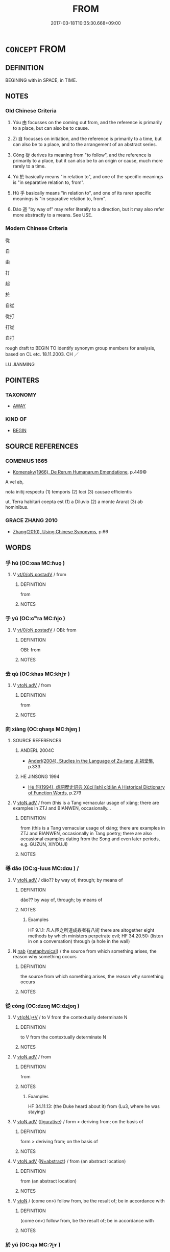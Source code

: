 # -*- mode: mandoku-tls-view -*-
#+TITLE: FROM
#+DATE: 2017-03-18T10:35:30.668+09:00        
#+STARTUP: content
* =CONCEPT= FROM
:PROPERTIES:
:CUSTOM_ID: uuid-a87e4fdd-1585-4e20-8966-8a62682256cf
:TR_ZH: 自從
:TR_OCH: 由／自
:END:
** DEFINITION

BEGINING with in SPACE, in TIME.

** NOTES

*** Old Chinese Criteria
1. Yóu 由 focusses on the coming out from, and the reference is primarily to a place, but can also be to cause.

2. Zì 自 focusses on initiation, and the reference is primarily to a time, but can also be to a place, and to the arrangement of an abstract series.

3. Cóng 從 derives its meaning from "to follow", and the reference is primarily to a place, but it can also be to an origin or cause, much more rarely to a time.

4. Yú 於 basically means "in relation to", and one of the specific meanings is "in separative relation to, from".

5. Hū 乎 basically means "in relation to", and one of its rarer specific meanings is "in separative relation to, from".

6. Dào 道 "by way of" may refer literally to a direction, but it may also refer more abstractly to a means. See USE.

*** Modern Chinese Criteria
從

自

由

打

起

於

自從

從打

打從

自打

rough draft to BEGIN TO identify synonym group members for analysis, based on CL etc. 18.11.2003. CH ／

LU JIANMING

** POINTERS
*** TAXONOMY
 - [[tls:concept:AWAY][AWAY]]

*** KIND OF
 - [[tls:concept:BEGIN][BEGIN]]

** SOURCE REFERENCES
*** COMENIUS 1665
 - [[cite:COMENIUS-1665][Komensky(1966), De Rerum Humanarum Emendatione]], p.449©


A vel ab, 

nota initij respectu (1) temporis (2) loci (3) causae efficientis

ut, Terra habitari coepta est (1) a Diluvio (2) a monte Ararat (3) ab hominibus.

*** GRACE ZHANG 2010
 - [[cite:GRACE-ZHANG-2010][Zhang(2010), Using Chinese Synonyms]], p.66

** WORDS
   :PROPERTIES:
   :VISIBILITY: children
   :END:
*** 乎 hū (OC:ɢaa MC:ɦuo̝ )
:PROPERTIES:
:CUSTOM_ID: uuid-90989f27-4436-48f2-a77a-371a079c9f59
:Char+: 乎(4,4/5) 
:GY_IDS+: uuid-02ab4456-9185-460d-8a7f-8d4ac2085a5c
:PY+: hū     
:OC+: ɢaa     
:MC+: ɦuo̝     
:END: 
**** V [[tls:syn-func::#uuid-97424691-5023-4a2e-b90f-d60a1e3b5673][vt/0/oN.postadV]] / from
:PROPERTIES:
:CUSTOM_ID: uuid-aacd1fb1-d9a9-477e-947b-0a8e62e39539
:END:
****** DEFINITION

from

****** NOTES

*** 于 yú (OC:ɢʷra MC:ɦi̯o )
:PROPERTIES:
:CUSTOM_ID: uuid-4ec6748a-c37d-46a5-b615-23f9e0bea76e
:Char+: 于(7,1/3) 
:GY_IDS+: uuid-f13b71bf-b448-49fc-9b17-c94f153ff7c2
:PY+: yú     
:OC+: ɢʷra     
:MC+: ɦi̯o     
:END: 
**** V [[tls:syn-func::#uuid-97424691-5023-4a2e-b90f-d60a1e3b5673][vt/0/oN.postadV]] / OBI: from
:PROPERTIES:
:CUSTOM_ID: uuid-13d681e0-794f-46e6-bee8-475ce3b9ba6a
:END:
****** DEFINITION

OBI: from

****** NOTES

*** 去 qù (OC:khas MC:khi̯ɤ )
:PROPERTIES:
:CUSTOM_ID: uuid-10762306-95bc-4664-ac84-9ae9d620878b
:Char+: 去(28,3/5) 
:GY_IDS+: uuid-827fc8a5-b76b-4a8f-b089-157ba660ab3f
:PY+: qù     
:OC+: khas     
:MC+: khi̯ɤ     
:END: 
**** V [[tls:syn-func::#uuid-9e8c327b-579d-4514-8c83-481fa450974a][vtoN.adV]] / from
:PROPERTIES:
:CUSTOM_ID: uuid-6e584e9a-b467-42cd-862a-06a4566a3960
:END:
****** DEFINITION

from

****** NOTES

*** 向 xiàng (OC:qhaŋs MC:hi̯ɐŋ )
:PROPERTIES:
:CUSTOM_ID: uuid-fdba936f-d096-48e5-9efb-598688452556
:Char+: 向(30,3/6) 
:GY_IDS+: uuid-87cab1f5-d8d7-405a-aa85-7f5f68b557ca
:PY+: xiàng     
:OC+: qhaŋs     
:MC+: hi̯ɐŋ     
:END: 
**** SOURCE REFERENCES
***** ANDERL 2004C
 - [[cite:ANDERL-2004C][Anderl(2004), Studies in the Language of Zu-tang Ji 祖堂集]], p.333

***** HE JINSONG 1994
 - [[cite:HE-JINSONG-1994][Hé 何(1994), 虛詞歷史詞典 Xūcí lìshǐ cídiǎn A Historical Dictionary of Function Words]], p.279

**** V [[tls:syn-func::#uuid-9e8c327b-579d-4514-8c83-481fa450974a][vtoN.adV]] / from (this is a Tang vernacular usage of xiàng; there are examples in ZTJ and BIANWEN, occasionally...
:PROPERTIES:
:CUSTOM_ID: uuid-4576c09a-4382-4c75-9e54-fe2294620197
:END:
****** DEFINITION

from (this is a Tang vernacular usage of xiàng; there are examples in ZTJ and BIANWEN, occasionally in Tang poetry; there are also occasional examples dating from the Song and even later periods, e.g. GUZUN, XIYOUJI)

****** NOTES

*** 導 dǎo (OC:ɡ-luus MC:dɑu ) /  
:PROPERTIES:
:CUSTOM_ID: uuid-eb0271b9-2d47-4bdb-acbd-7db17dce6d8a
:Char+: 導(41,12/15) 
:Char+: 道(162,9/13) 
:GY_IDS+: uuid-72430976-6ea1-4ea4-8d4a-c5c88f87219e
:PY+: dǎo     
:OC+: ɡ-luus     
:MC+: dɑu     
:END: 
**** V [[tls:syn-func::#uuid-9e8c327b-579d-4514-8c83-481fa450974a][vtoN.adV]] / dǎo?? by way of, through; by means of
:PROPERTIES:
:CUSTOM_ID: uuid-5a159734-53e5-4d7a-a87a-1186e413482c
:WARRING-STATES-CURRENCY: 3
:END:
****** DEFINITION

dǎo?? by way of, through; by means of

****** NOTES

******* Examples
HF 9.1.1: 凡人臣之所道成姦者有八術 there are altogether eight methods by which ministers perpetrate evil; HF 34.20.50: (listen in on a conversation) through (a hole in the wall)

**** N [[tls:syn-func::#uuid-76be1df4-3d73-4e5f-bbc2-729542645bc8][nab]] {[[tls:sem-feat::#uuid-887fdec5-f18d-4faf-8602-f5c5c2f99a1d][metaphysical]]} / the source from which something arises, the reason why something occurs
:PROPERTIES:
:CUSTOM_ID: uuid-0d52b32c-edc5-4c42-a8d5-ad1d8b8c9845
:END:
****** DEFINITION

the source from which something arises, the reason why something occurs

****** NOTES

*** 從 cóng (OC:dzoŋ MC:dzi̯oŋ )
:PROPERTIES:
:CUSTOM_ID: uuid-8f83e27f-144a-46d1-a513-148e91740d62
:Char+: 從(60,8/11) 
:GY_IDS+: uuid-3f58b1f2-248d-4aa0-a6a4-2275fe23618b
:PY+: cóng     
:OC+: dzoŋ     
:MC+: dzi̯oŋ     
:END: 
**** V [[tls:syn-func::#uuid-8247b91f-96e1-420b-91db-861ac6c3e5e2][vt(oN.)+V]] / to V from the contextually determinate N
:PROPERTIES:
:CUSTOM_ID: uuid-539db59c-802e-4850-bfd8-c7394337db9d
:END:
****** DEFINITION

to V from the contextually determinate N

****** NOTES

**** V [[tls:syn-func::#uuid-9e8c327b-579d-4514-8c83-481fa450974a][vtoN.adV]] / from
:PROPERTIES:
:CUSTOM_ID: uuid-b96cbffd-8269-425c-ad0a-91066bd0818a
:WARRING-STATES-CURRENCY: 3
:END:
****** DEFINITION

from

****** NOTES

******* Examples
HF 34.11.13: (the Duke heard about it) from (Lu3, where he was staying)

**** V [[tls:syn-func::#uuid-9e8c327b-579d-4514-8c83-481fa450974a][vtoN.adV]] {[[tls:sem-feat::#uuid-2e48851c-928e-40f0-ae0d-2bf3eafeaa17][figurative]]} / form > deriving from; on the basis of
:PROPERTIES:
:CUSTOM_ID: uuid-bc445243-b962-43d5-8f57-85a906c93ef0
:END:
****** DEFINITION

form > deriving from; on the basis of

****** NOTES

**** V [[tls:syn-func::#uuid-9e8c327b-579d-4514-8c83-481fa450974a][vtoN.adV]] {[[tls:sem-feat::#uuid-28ffcaa2-14eb-4c9b-a878-1d9e8bf3a432][N=abstract]]} / from (an abstract location)
:PROPERTIES:
:CUSTOM_ID: uuid-d3bf1cd1-349f-4a1d-a20b-aba68fad0885
:END:
****** DEFINITION

from (an abstract location)

****** NOTES

**** V [[tls:syn-func::#uuid-fbfb2371-2537-4a99-a876-41b15ec2463c][vtoN]] / (come on>) follow from, be the result of;   be in accordance with
:PROPERTIES:
:CUSTOM_ID: uuid-d69840d9-27e1-4f56-8fe1-faad3131bcff
:WARRING-STATES-CURRENCY: 2
:END:
****** DEFINITION

(come on>) follow from, be the result of;   be in accordance with

****** NOTES

*** 於 yú (OC:qa MC:ʔi̯ɤ )
:PROPERTIES:
:CUSTOM_ID: uuid-0999bf40-051e-4519-9cd5-95e512eae70c
:Char+: 於(70,4/8) 
:GY_IDS+: uuid-fb67b697-a7f5-4e27-8090-d90ec205fd5c
:PY+: yú     
:OC+: qa     
:MC+: ʔi̯ɤ     
:END: 
**** V [[tls:syn-func::#uuid-25270f92-78eb-4334-a1b2-61ee030801df][vtoN.adVt]] / from
:PROPERTIES:
:CUSTOM_ID: uuid-0a9e19b4-14a2-49e2-aeda-286f2e9265df
:END:
****** DEFINITION

from

****** NOTES

**** V [[tls:syn-func::#uuid-98c95b2f-b3a4-4412-bd8b-95623cc604b0][vtoN.postV{PASS}]] / from 得於"be obtained from"
:PROPERTIES:
:CUSTOM_ID: uuid-45b22790-8ba0-4bee-bdeb-3db1e4cc27be
:END:
****** DEFINITION

from 得於"be obtained from"

****** NOTES

*** 猶 yóu (OC:k-lu MC:jɨu )
:PROPERTIES:
:CUSTOM_ID: uuid-bddc4109-ace7-496f-8bd1-414f2d2393d8
:Char+: 猶(94,9/12) 
:GY_IDS+: uuid-153ab1e2-41c8-4697-a1e2-c53ea4d02fcf
:PY+: yóu     
:OC+: k-lu     
:MC+: jɨu     
:END: 
**** V [[tls:syn-func::#uuid-9e8c327b-579d-4514-8c83-481fa450974a][vtoN.adV]] / loan for 由: from
:PROPERTIES:
:CUSTOM_ID: uuid-06a8b8ac-7e0c-4170-85f8-2afb11ec7193
:WARRING-STATES-CURRENCY: 2
:END:
****** DEFINITION

loan for 由: from

****** NOTES

*** 由 yóu (OC:liw MC:jɨu )
:PROPERTIES:
:CUSTOM_ID: uuid-f62a8007-3541-4a14-b7fc-407064b8732a
:Char+: 由(102,0/5) 
:GY_IDS+: uuid-067ccb92-367e-4550-b656-f8751cc3a917
:PY+: yóu     
:OC+: liw     
:MC+: jɨu     
:END: 
**** V [[tls:syn-func::#uuid-9e8c327b-579d-4514-8c83-481fa450974a][vtoN.adV]] / coming forth from, from
:PROPERTIES:
:CUSTOM_ID: uuid-3f9e1224-48e4-4e4f-a3ed-b4a13823e10b
:WARRING-STATES-CURRENCY: 4
:END:
****** DEFINITION

coming forth from, from

****** NOTES

******* Examples
HF 10.4.14: 由無禮也 this was because of lack of politeness

**** V [[tls:syn-func::#uuid-9e8c327b-579d-4514-8c83-481fa450974a][vtoN.adV]] {[[tls:sem-feat::#uuid-2e48851c-928e-40f0-ae0d-2bf3eafeaa17][figurative]]} / from (abstractly, non spatially), taking as a point of departure
:PROPERTIES:
:CUSTOM_ID: uuid-9fbd0067-5210-400d-9202-289cf993b14d
:END:
****** DEFINITION

from (abstractly, non spatially), taking as a point of departure

****** NOTES

**** V [[tls:syn-func::#uuid-fbfb2371-2537-4a99-a876-41b15ec2463c][vtoN]] / come out through, emerge through, emerge from
:PROPERTIES:
:CUSTOM_ID: uuid-ad566c4d-db34-4860-9bd3-599934a5c6a9
:WARRING-STATES-CURRENCY: 4
:END:
****** DEFINITION

come out through, emerge through, emerge from

****** NOTES

**** V [[tls:syn-func::#uuid-fbfb2371-2537-4a99-a876-41b15ec2463c][vtoN]] {[[tls:sem-feat::#uuid-2e48851c-928e-40f0-ae0d-2bf3eafeaa17][figurative]]} / come from, arise from; have as a basis
:PROPERTIES:
:CUSTOM_ID: uuid-1be984ea-9130-4ef8-a644-4abc5ea6e65b
:WARRING-STATES-CURRENCY: 4
:END:
****** DEFINITION

come from, arise from; have as a basis

****** NOTES

*** 自 zì (OC:sblids MC:dzi )
:PROPERTIES:
:CUSTOM_ID: uuid-ea35df45-1435-4fae-808f-c8dc66101cae
:Char+: 自(132,0/6) 
:GY_IDS+: uuid-27f414fe-6bec-4eef-88d1-0e87a4bfbc33
:PY+: zì     
:OC+: sblids     
:MC+: dzi     
:END: 
**** V [[tls:syn-func::#uuid-8e77c073-2915-4998-837f-31d9c5dbcfe0][vt.+SadN]] / from the time SadN onwards 自君別我後
:PROPERTIES:
:CUSTOM_ID: uuid-68cd2814-db9d-46e7-ad8b-a7bd6898edd5
:END:
****** DEFINITION

from the time SadN onwards 自君別我後

****** NOTES

**** V [[tls:syn-func::#uuid-97424691-5023-4a2e-b90f-d60a1e3b5673][vt/0/oN.postadV]] / OBI 4: from 出自湯谷
:PROPERTIES:
:CUSTOM_ID: uuid-a8adabb7-e181-4aa3-af21-821f5a88f48b
:END:
****** DEFINITION

OBI 4: from 出自湯谷

****** NOTES

**** V [[tls:syn-func::#uuid-97424691-5023-4a2e-b90f-d60a1e3b5673][vt/0/oN.postadV]] {[[tls:sem-feat::#uuid-e25f252b-cbcf-4f45-8186-b4053f992543][reflexive.己]]} / from (oneself)
:PROPERTIES:
:CUSTOM_ID: uuid-f929367f-867a-4283-a0e7-1845c1fd7dd6
:END:
****** DEFINITION

from (oneself)

****** NOTES

**** V [[tls:syn-func::#uuid-9863c79f-fe8d-44b6-97bf-05aefffec2a8][vt/0/oNPab{S}.postadV]] / from NP-ing [Note that the syntactic category will become vt[0]+NPab[S] if we systematically implem...
:PROPERTIES:
:CUSTOM_ID: uuid-e8f29923-818b-4d5f-bf49-92f73fc008c8
:END:
****** DEFINITION

from NP-ing [Note that the syntactic category will become vt[0]+NPab[S] if we systematically implement the current interpretation of prepositions.]

****** NOTES

**** V [[tls:syn-func::#uuid-e53d1f73-579d-437b-8779-02e13d404728][vt+:N{PLACE}1.+yi3+N{PLACE}2]] / from Npl1 in the direction of Npl2 自陝已東
:PROPERTIES:
:CUSTOM_ID: uuid-112d428a-ce02-4b6d-9063-ef657029bf8c
:END:
****** DEFINITION

from Npl1 in the direction of Npl2 自陝已東

****** NOTES

**** V [[tls:syn-func::#uuid-c3908909-fa0c-41eb-8617-3404d62459ad][vt+V1.postV2]] / from  至自伐鄭
:PROPERTIES:
:CUSTOM_ID: uuid-7db33eb0-4499-441f-a69b-78b3ee76baa4
:WARRING-STATES-CURRENCY: 3
:END:
****** DEFINITION

from  至自伐鄭

****** NOTES

**** V [[tls:syn-func::#uuid-1b855bd0-d675-4203-a1ba-2de03eba19fe][vt01+N1.advt02+prep+N2:adS]] / from (the beginning of an abstract series 自天子達於庶人
:PROPERTIES:
:CUSTOM_ID: uuid-b6119c71-aa08-4977-9da9-08a28e7367cf
:WARRING-STATES-CURRENCY: 4
:END:
****** DEFINITION

from (the beginning of an abstract series 自天子達於庶人

****** NOTES

**** V [[tls:syn-func::#uuid-2231d306-0fde-487d-bf64-ae174f755516][vtoN.adS]] / from the time N onwards, S
:PROPERTIES:
:CUSTOM_ID: uuid-7ca83080-dc5a-4024-8047-85958d6b5b17
:END:
****** DEFINITION

from the time N onwards, S

****** NOTES

**** V [[tls:syn-func::#uuid-2231d306-0fde-487d-bf64-ae174f755516][vtoN.adS]] {[[tls:sem-feat::#uuid-f7823965-d29e-4ca7-ab59-52cfeb09515c][temporal]]} / from time N onwards [note that N tends to refer to a point in time rather than to a quantified stre...
:PROPERTIES:
:CUSTOM_ID: uuid-eb16f0d7-6883-4867-abb4-ac01393e8082
:END:
****** DEFINITION

from time N onwards [note that N tends to refer to a point in time rather than to a quantified stretch of time]

****** NOTES

**** V [[tls:syn-func::#uuid-7ed7f310-89c7-484b-8f0a-be2aadc91c0c][vtoN.adV:adS]] / from (my point of view)...; from (this time onwards
:PROPERTIES:
:CUSTOM_ID: uuid-be860c87-4d1f-4dd5-b8f0-166328bd6b06
:END:
****** DEFINITION

from (my point of view)...; from (this time onwards

****** NOTES

**** V [[tls:syn-func::#uuid-9e8c327b-579d-4514-8c83-481fa450974a][vtoN.adV]] / OBI 5: from; starting out from a place; 自楚之滕 "went from Chu3 to Te2ng" also a time: 所自生 "that where...
:PROPERTIES:
:CUSTOM_ID: uuid-c30c565b-fa66-4868-b92d-e74cab24465d
:WARRING-STATES-CURRENCY: 3
:END:
****** DEFINITION

OBI 5: from; starting out from a place; 自楚之滕 "went from Chu3 to Te2ng" also a time: 所自生 "that wherefrom something is born"

****** NOTES

******* Examples
HF 33.38.2: (go) from (Lu3 to Qi2)

**** V [[tls:syn-func::#uuid-9e8c327b-579d-4514-8c83-481fa450974a][vtoN.adV]] {[[tls:sem-feat::#uuid-98e7674b-b362-466f-9568-d0c14470282a][psych]]} / to V taking (oneself) as the point fo departure
:PROPERTIES:
:CUSTOM_ID: uuid-b4aa9b63-f3fe-49f3-a2c1-e504a01d3df1
:END:
****** DEFINITION

to V taking (oneself) as the point fo departure

****** NOTES

**** V [[tls:syn-func::#uuid-fbfb2371-2537-4a99-a876-41b15ec2463c][vtoN]] / OBI 3: come from
:PROPERTIES:
:CUSTOM_ID: uuid-ab020907-ad2a-43ae-a5b6-d4480d92fa8c
:WARRING-STATES-CURRENCY: 4
:END:
****** DEFINITION

OBI 3: come from

****** NOTES

**** V [[tls:syn-func::#uuid-fbfb2371-2537-4a99-a876-41b15ec2463c][vtoN]] {[[tls:sem-feat::#uuid-e25f252b-cbcf-4f45-8186-b4053f992543][reflexive.己]]} / take one's point of departure from (oneself)
:PROPERTIES:
:CUSTOM_ID: uuid-b8c50049-a268-4662-8312-b2538a8fa700
:END:
****** DEFINITION

take one's point of departure from (oneself)

****** NOTES

**** V [[tls:syn-func::#uuid-156e818c-1280-4e22-9750-2ddb8be83604][vtoNab{ACT}.postadV]] / from (doing something)
:PROPERTIES:
:CUSTOM_ID: uuid-6bc923f4-428d-44e9-872d-dc6ea983fa20
:END:
****** DEFINITION

from (doing something)

****** NOTES

**** V [[tls:syn-func::#uuid-ace152f9-fc3c-4250-8e7f-59250d1718a2][vtoS.+yi3+V]] / from the time when S onwards
:PROPERTIES:
:CUSTOM_ID: uuid-f9d91bb1-17fd-4e36-839f-58bdd957deec
:END:
****** DEFINITION

from the time when S onwards

****** NOTES

****  [[tls:syn-func::#uuid-98c5b965-5757-46e7-91a5-28eeef5bf6d8][vt0+N1.+Vt0+prep+N2:postadV]] / from (N1 to N2) (also in a listing)
:PROPERTIES:
:CUSTOM_ID: uuid-e335e8c7-a24b-4d2d-b373-ea874f6bd419
:END:
****** DEFINITION

from (N1 to N2) (also in a listing)

****** NOTES

****  [[tls:syn-func::#uuid-e66514e7-2596-462f-a22b-a4f4a2f4dbc7][vt/0/oN.postadN]] / from
:PROPERTIES:
:CUSTOM_ID: uuid-eaae9c69-036d-4581-96c9-d988edf157f5
:END:
****** DEFINITION

from

****** NOTES

*** 所自 suǒzì (OC:sqraʔ sblids MC:ʂi̯ɤ dzi )
:PROPERTIES:
:CUSTOM_ID: uuid-42447776-f739-43b4-8833-30c01d32b2da
:Char+: 所(63,4/8) 自(132,0/6) 
:GY_IDS+: uuid-931a8e61-8ceb-41f9-ba2a-598aebc7a127 uuid-27f414fe-6bec-4eef-88d1-0e87a4bfbc33
:PY+: suǒ zì    
:OC+: sqraʔ sblids    
:MC+: ʂi̯ɤ dzi    
:END: 
**** N [[tls:syn-func::#uuid-a8e89bab-49e1-4426-b230-0ec7887fd8b4][NP]] {[[tls:sem-feat::#uuid-7bbb1c42-06ca-4f3b-81e5-682c75fe8eaa][object]]} / the place wherefrom
:PROPERTIES:
:CUSTOM_ID: uuid-7a6de8f2-828d-450a-9583-5b8af44bf7bd
:END:
****** DEFINITION

the place wherefrom

****** NOTES

** BIBLIOGRAPHY
bibliography:../core/tlsbib.bib
